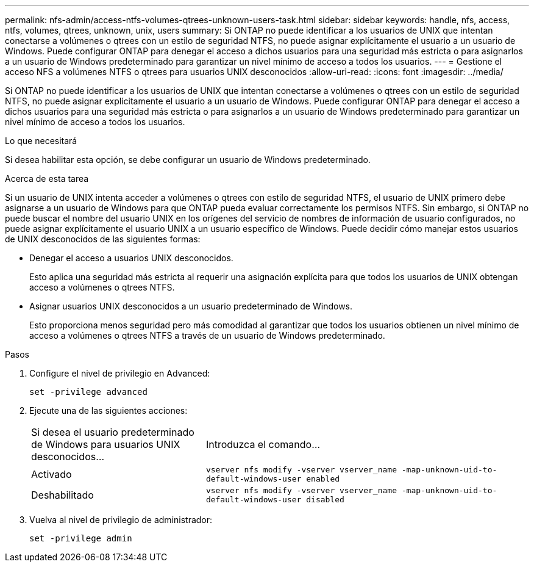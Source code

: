 ---
permalink: nfs-admin/access-ntfs-volumes-qtrees-unknown-users-task.html 
sidebar: sidebar 
keywords: handle, nfs, access, ntfs, volumes, qtrees, unknown, unix, users 
summary: Si ONTAP no puede identificar a los usuarios de UNIX que intentan conectarse a volúmenes o qtrees con un estilo de seguridad NTFS, no puede asignar explícitamente el usuario a un usuario de Windows. Puede configurar ONTAP para denegar el acceso a dichos usuarios para una seguridad más estricta o para asignarlos a un usuario de Windows predeterminado para garantizar un nivel mínimo de acceso a todos los usuarios. 
---
= Gestione el acceso NFS a volúmenes NTFS o qtrees para usuarios UNIX desconocidos
:allow-uri-read: 
:icons: font
:imagesdir: ../media/


[role="lead"]
Si ONTAP no puede identificar a los usuarios de UNIX que intentan conectarse a volúmenes o qtrees con un estilo de seguridad NTFS, no puede asignar explícitamente el usuario a un usuario de Windows. Puede configurar ONTAP para denegar el acceso a dichos usuarios para una seguridad más estricta o para asignarlos a un usuario de Windows predeterminado para garantizar un nivel mínimo de acceso a todos los usuarios.

.Lo que necesitará
Si desea habilitar esta opción, se debe configurar un usuario de Windows predeterminado.

.Acerca de esta tarea
Si un usuario de UNIX intenta acceder a volúmenes o qtrees con estilo de seguridad NTFS, el usuario de UNIX primero debe asignarse a un usuario de Windows para que ONTAP pueda evaluar correctamente los permisos NTFS. Sin embargo, si ONTAP no puede buscar el nombre del usuario UNIX en los orígenes del servicio de nombres de información de usuario configurados, no puede asignar explícitamente el usuario UNIX a un usuario específico de Windows. Puede decidir cómo manejar estos usuarios de UNIX desconocidos de las siguientes formas:

* Denegar el acceso a usuarios UNIX desconocidos.
+
Esto aplica una seguridad más estricta al requerir una asignación explícita para que todos los usuarios de UNIX obtengan acceso a volúmenes o qtrees NTFS.

* Asignar usuarios UNIX desconocidos a un usuario predeterminado de Windows.
+
Esto proporciona menos seguridad pero más comodidad al garantizar que todos los usuarios obtienen un nivel mínimo de acceso a volúmenes o qtrees NTFS a través de un usuario de Windows predeterminado.



.Pasos
. Configure el nivel de privilegio en Advanced:
+
`set -privilege advanced`

. Ejecute una de las siguientes acciones:
+
[cols="35,65"]
|===


| Si desea el usuario predeterminado de Windows para usuarios UNIX desconocidos... | Introduzca el comando... 


 a| 
Activado
 a| 
`vserver nfs modify -vserver vserver_name -map-unknown-uid-to-default-windows-user enabled`



 a| 
Deshabilitado
 a| 
`vserver nfs modify -vserver vserver_name -map-unknown-uid-to-default-windows-user disabled`

|===
. Vuelva al nivel de privilegio de administrador:
+
`set -privilege admin`


